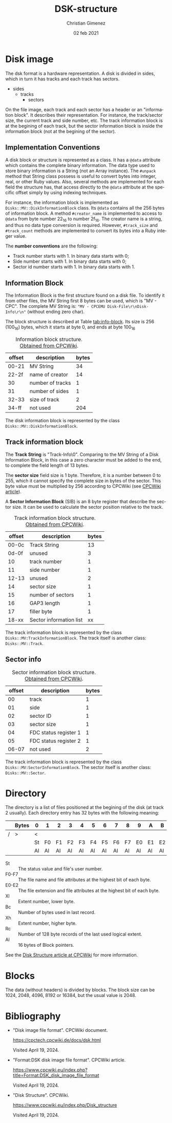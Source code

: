 
* Disk image
The dsk format is a hardware representation. A disk is divided in sides, which in turn it has tracks and each track has sectors.

- sides
  - tracks
    - sectors


On the file image, each track and each sector has a header or an "information block". It describes their representation. For instance, the track/sector size, the current track and side number, etc. The track information block is at the begining of each track, but the sector information block is inside the information block (not at the begining of the sector).

** Implementation Conventions
A disk block or structure is represented as a class. It has a =@data= attribute which contains the complete binary information. The data type used to store binary information is a String (not an Array instance). The =#unpack= method that String class possess is useful to convert bytes into integer, real, or other Ruby values. Also, several methods are implemented for each field the structure has, that access directly to the =@data= attribute at the specific offset simply by using indexing techniques.

For instance, the information block is implemented as =Disks::MV::DiskInformationBlock= class. Its =@data= contains all the 256 bytes of information block. A method =#creator_name= is implemented to access to =@data= from byte number 22_{16} to number 2f_{16}. The creator name is a string, and thus no data type conversion is required. However, =#track_size= and =#track_count= methods are implemented to convert its bytes into a Ruby integer value.

The *number conventions* are the following:

- Track number starts with 1. In binary data starts with 0;
- Side number starts with 1. In binary data starts with 0;
- Sector id number starts with 1. In binary data starts with 1.

** Information Block
The Information Block is the first structure found on a disk file. To identify it from other files, the MV String first 8 bytes can be used, which is "MV - CPC". The complete MV String is: ="MV - CPCEMU Disk-File\r\nDisk-Info\r\n"= (without ending zero char).

The block structure is described at Table [[tab:info-block]]. Its size is 256 (100_{16}) bytes, which it starts at byte 0, and ends at byte 100_{16}

#+name: tab:info-block
#+caption: Information block structure. [[https://cpctech.cpcwiki.de/docs/dsk.html][Obtained from CPCWiki]].
| offset | description      | bytes |
|--------+------------------+-------|
|  00-21 | MV String        |    34 |
|  22-2f | name of creator  |    14 |
|     30 | number of tracks |     1 |
|     31 | number of sides  |     1 |
|  32-33 | size of track    |     2 |
|  34-ff | not used         |   204 |


The disk information block is represented by the class =Disks::MV::DiskInformationBlock=. 

** Track information block

The *Track String* is "Track-Info\r\n\0". Comparing to the MV String of a Disk Information Block, in this case a zero character must be added to the end, to complete the field length of 13 bytes. 

The *sector size* field size is 1 byte. Therefore, it is a number between 0 to 255, which it cannot specify the complete size in bytes of the sector. This byte value must be multiplied by 256 according to CPCWiki (see [[https://www.cpcwiki.eu/index.php?title=Format:DSK_disk_image_file_format&mobileaction=toggle_view_desktop][CPCWiki article]]).

A *Sector Information Block* (SIB) is an 8 byte register that describe the sector size. It can be used to calculate the sector position relative to the track.

#+caption: Track information block structure. [[https://cpctech.cpcwiki.de/docs/dsk.html][Obtained from CPCWiki]].
| offset | description             | bytes |
|--------+-------------------------+-------|
|  00-0c | Track String            |    13 |
|  0d-0f | unused                  |     3 |
|     10 | track number            |     1 |
|     11 | side number             |     1 |
|  12-13 | unused                  |     2 |
|     14 | sector size             |     1 |
|     15 | number of sectors       |     1 |
|     16 | GAP3 length             |     1 |
|     17 | filler byte             |     1 |
|  18-xx | Sector information list |    xx |

The track information block is represented by the class =Disks::MV:TrackInformationBlock=. The track itself is another class: =Disks::MV::Track=.

** Sector info

#+caption: Sector information block structure. [[https://cpctech.cpcwiki.de/docs/dsk.html][Obtained from CPCWiki]].
| offset | description           | bytes |
|--------+-----------------------+-------|
|     00 | track                 |     1 |
|     01 | side                  |     1 |
|     02 | sector ID             |     1 |
|     03 | sector size           |     1 |
|     04 | FDC status register 1 |     1 |
|     05 | FDC status register 2 |     1 |
|  06-07 | not used              |     2 |

The track information block is represented by the class =Disks::MV:SectorInformationBlock=. The sector itself is another class: =Disks::MV::Sector=.

* Directory

The directory is a list of files positioned at the begining of the disk (at track 2 usually). Each directory entry has 32 bytes with the following meaning:

#+caption: 
|   | Bytes | 0  | 1  | 2  | 3  | 4  | 5  | 6  | 7  | 8  | 9  | A  | B  | C  | D  | E  | F  |
|---+-------+----+----+----+----+----+----+----+----+----+----+----+----+----+----+----+----|
| / | >     | <  |    |    |    |    |    |    |    |    |    |    |    |    |    |    |    |
|   |       | St | F0 | F1 | F2 | F3 | F4 | F5 | F6 | F7 | E0 | E1 | E2 | Xl | Bc | Xh | Rc |
|   |       | Al | Al | Al | Al | Al | Al | Al | Al | Al | Al | Al | Al | Al | Al | Al | Al |

- St :: The status value and file's user number.
- F0-F7 :: The file name and file attributes at the highest bit of each byte.
- E0-E2 :: The file extension and file attributes at the highest bit of each byte.
- Xl :: Extent number, lower byte.
- Bc :: Number of bytes used in last record.
- Xh :: Extent number, higher byte.
- Rc :: Number of 128 byte records of the last used logical extent.
- Al :: 16 bytes of Block pointers.

See the [[https://www.cpcwiki.eu/index.php/Disk_structure][Disk Structure article at CPCWiki]] for more information.

* Blocks
The data (without headers) is divided by blocks. The block size can be 1024, 2048, 4096, 8192 or 16384, but the usual value is 2048.


* Bibliography

- "Disk image file format". CPCWiki document.

  https://cpctech.cpcwiki.de/docs/dsk.html

  Visited April 19, 2024.
  
- "Format:DSK disk image file format". CPCWiki article.
  
  https://www.cpcwiki.eu/index.php?title=Format:DSK_disk_image_file_format

  Visited April 19, 2024.
    
- "Disk Structure". CPCWiki.

  https://www.cpcwiki.eu/index.php/Disk_structure

  Visited April 19, 2024.
    


* Meta     :noexport:

# ----------------------------------------------------------------------
#+TITLE:  DSK-structure
#+AUTHOR: Christian Gimenez
#+DATE:   02 feb 2021
#+EMAIL:
#+DESCRIPTION: 
#+KEYWORDS: 

#+STARTUP: inlineimages hidestars content hideblocks entitiespretty
#+STARTUP: indent fninline latexpreview

#+OPTIONS: H:3 num:t toc:t \n:nil @:t ::t |:t ^:{} -:t f:t *:t <:t
#+OPTIONS: TeX:t LaTeX:t skip:nil d:nil todo:t pri:nil tags:not-in-toc
#+OPTIONS: tex:imagemagick

#+TODO: TODO(t!) CURRENT(c!) PAUSED(p!) | DONE(d!) CANCELED(C!@)

# -- Export
#+LANGUAGE: en
#+LINK_UP:   
#+LINK_HOME: 
#+EXPORT_SELECT_TAGS: export
#+EXPORT_EXCLUDE_TAGS: noexport

# -- HTML Export
#+INFOJS_OPT: view:info toc:t ftoc:t ltoc:t mouse:underline buttons:t path:libs/org-info.js
#+HTML_LINK_UP: index.html
#+HTML_LINK_HOME: index.html
#+XSLT:

# -- For ox-twbs or HTML Export
# #+HTML_HEAD: <link href="libs/bootstrap.min.css" rel="stylesheet">
# -- -- LaTeX-CSS
# #+HTML_HEAD: <link href="css/style-org.css" rel="stylesheet">

# #+HTML_HEAD: <script src="libs/jquery.min.js"></script> 
# #+HTML_HEAD: <script src="libs/bootstrap.min.js"></script>


# -- LaTeX Export
# #+LATEX_CLASS: article
# -- -- Tikz
# #+LATEX_HEADER: \usepackage{tikz}
# #+LATEX_HEADER: \usetikzlibrary{shapes.geometric}
# #+LATEX_HEADER: \usetikzlibrary{shapes.symbols}
# #+LATEX_HEADER: \usetikzlibrary{positioning}
# #+LATEX_HEADER: \usetikzlibrary{trees}

# #+LATEX_HEADER_EXTRA:

# Local Variables:
# org-hide-emphasis-markers: t
# org-use-sub-superscripts: "{}"
# fill-column: 80
# visual-line-fringe-indicators: t
# ispell-local-dictionary: "british"
# End:

